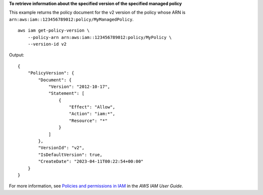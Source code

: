 **To retrieve information about the specified version of the specified managed policy**

This example returns the policy document for the v2 version of the policy whose ARN is ``arn:aws:iam::123456789012:policy/MyManagedPolicy``. ::

    aws iam get-policy-version \
        --policy-arn arn:aws:iam::123456789012:policy/MyPolicy \
        --version-id v2

Output::

    {
        "PolicyVersion": {
            "Document": {
                "Version": "2012-10-17",
                "Statement": [
                    {
                        "Effect": "Allow",
                        "Action": "iam:*",
                        "Resource": "*"
                    }
                ]
            },
            "VersionId": "v2",
            "IsDefaultVersion": true,
            "CreateDate": "2023-04-11T00:22:54+00:00"
        }
    }

For more information, see `Policies and permissions in IAM <https://docs.aws.amazon.com/IAM/latest/UserGuide/access_policies.html>`__ in the *AWS IAM User Guide*.